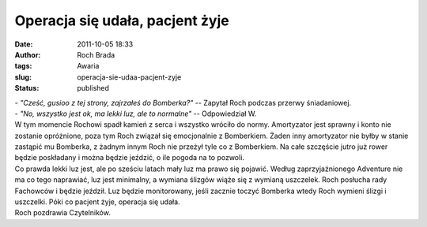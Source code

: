 Operacja się udała, pacjent żyje
################################
:date: 2011-10-05 18:33
:author: Roch Brada
:tags: Awaria
:slug: operacja-sie-udaa-pacjent-zyje
:status: published

| - *"Cześć, gusioo z tej strony, zajrzałeś do Bomberka?"* -- Zapytał Roch podczas przerwy śniadaniowej.
| - *"No, wszystko jest ok, ma lekki luz, ale to normalne"* -- Odpowiedział W.
| W tym momencie Rochowi spadł kamień z serca i wszystko wróciło do normy. Amortyzator jest sprawny i konto nie zostanie opróżnione, poza tym Roch związał się emocjonalnie z Bomberkiem. Żaden inny amortyzator nie byłby w stanie zastąpić mu Bomberka, z żadnym innym Roch nie przeżył tyle co z Bomberkiem. Na całe szczęście jutro już rower będzie poskładany i można będzie jeździć, o ile pogoda na to pozwoli.
| Co prawda lekki luz jest, ale po sześciu latach mały luz ma prawo się pojawić. Według zaprzyjaźnionego Adventure nie ma co tego naprawiać, luz jest minimalny, a wymiana ślizgów wiąże się z wymianą uszczelek. Roch posłucha rady Fachowców i będzie jeździł. Luz będzie monitorowany, jeśli zacznie toczyć Bomberka wtedy Roch wymieni ślizgi i uszczelki. Póki co pacjent żyje, operacja się udała.
| Roch pozdrawia Czytelników.
